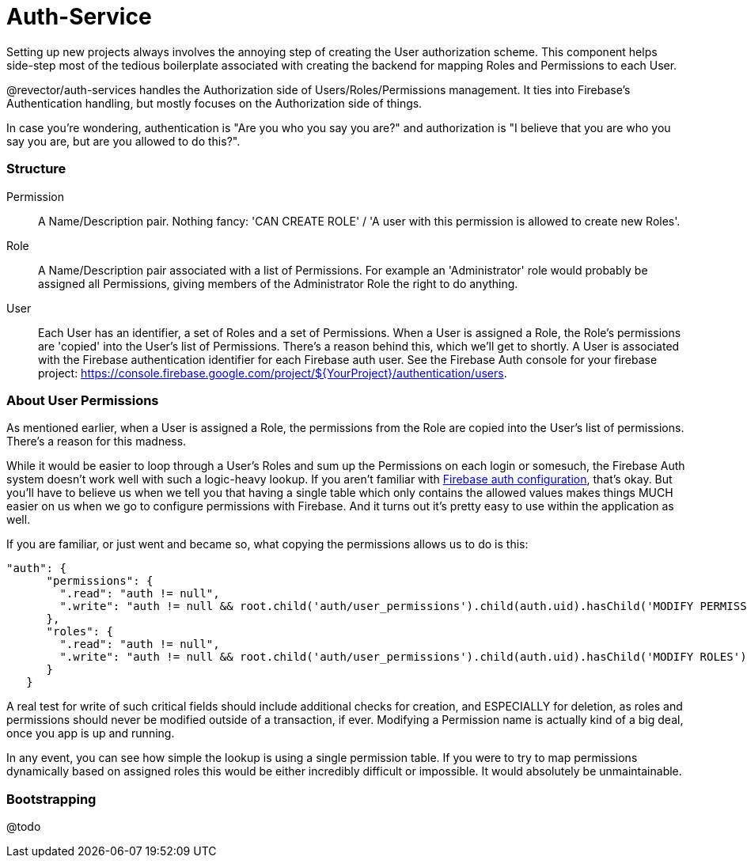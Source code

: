 = Auth-Service

Setting up new projects always involves the annoying step of creating the User authorization scheme. This component helps side-step most of the tedious boilerplate associated with creating the backend for mapping Roles and Permissions to each User.

@revector/auth-services handles the Authorization side of Users/Roles/Permissions management. It ties into Firebase's Authentication handling, but mostly focuses on the Authorization side of things.

In case you're wondering, authentication is "Are you who you say you are?" and authorization is "I believe that you are who you say you are, but are you allowed to do this?".

=== Structure

Permission::
    A Name/Description pair. Nothing fancy: 'CAN CREATE ROLE' / 'A user with this permission is allowed to create new Roles'.

Role::
    A Name/Description pair associated with a list of Permissions. For example an 'Administrator' role would probably be assigned all Permissions, giving members of the Administrator Role the right to do anything.


User::
    Each User has an identifier, a set of Roles and a set of Permissions. When a User is assigned a Role, the Role's permissions are 'copied' into the User's list of Permissions. There's a reason behind this, which we'll get to shortly. A User is associated with the Firebase authentication identifier for each Firebase auth user. See the Firebase Auth console for your firebase project: https://console.firebase.google.com/project/${YourProject}/authentication/users.


=== About User Permissions

As mentioned earlier, when a User is assigned a Role, the permissions from the Role are copied into the User's list of permissions. There's a reason for this madness.

While it would be easier to loop through a User's Roles and sum up the Permissions on each login or somesuch, the Firebase Auth system doesn't work well with such a logic-heavy lookup. If you aren't familiar with https://firebase.google.com/docs/database/security/securing-data[Firebase auth configuration], that's okay. But you'll have to believe us when we tell you that having a single table which only contains the allowed values makes things MUCH easier on us when we go to configure permissions with Firebase. And it turns out it's pretty easy to use within the application as well.

If you are familiar, or just went and became so, what copying the permissions allows us to do is this:


[source, javascript]
// Firebase Auth configuration JSON:
"auth": {
      "permissions": {
        ".read": "auth != null",
        ".write": "auth != null && root.child('auth/user_permissions').child(auth.uid).hasChild('MODIFY PERMISSIONS')"
      },
      "roles": {
        ".read": "auth != null",
        ".write": "auth != null && root.child('auth/user_permissions').child(auth.uid).hasChild('MODIFY ROLES')"
      }
   }


A real test for write of such critical fields should include additional checks for creation, and ESPECIALLY for deletion, as roles and permissions should never be modified outside of a transaction, if ever. Modifying a Permission name is actually kind of a big deal, once you app is up and running.

In any event, you can see how simple the lookup is using a single permission table. If you were to try to map permissions dynamically based on assigned roles this would be either incredibly difficult or impossible. It would absolutely be unmaintainable.


=== Bootstrapping

@todo
